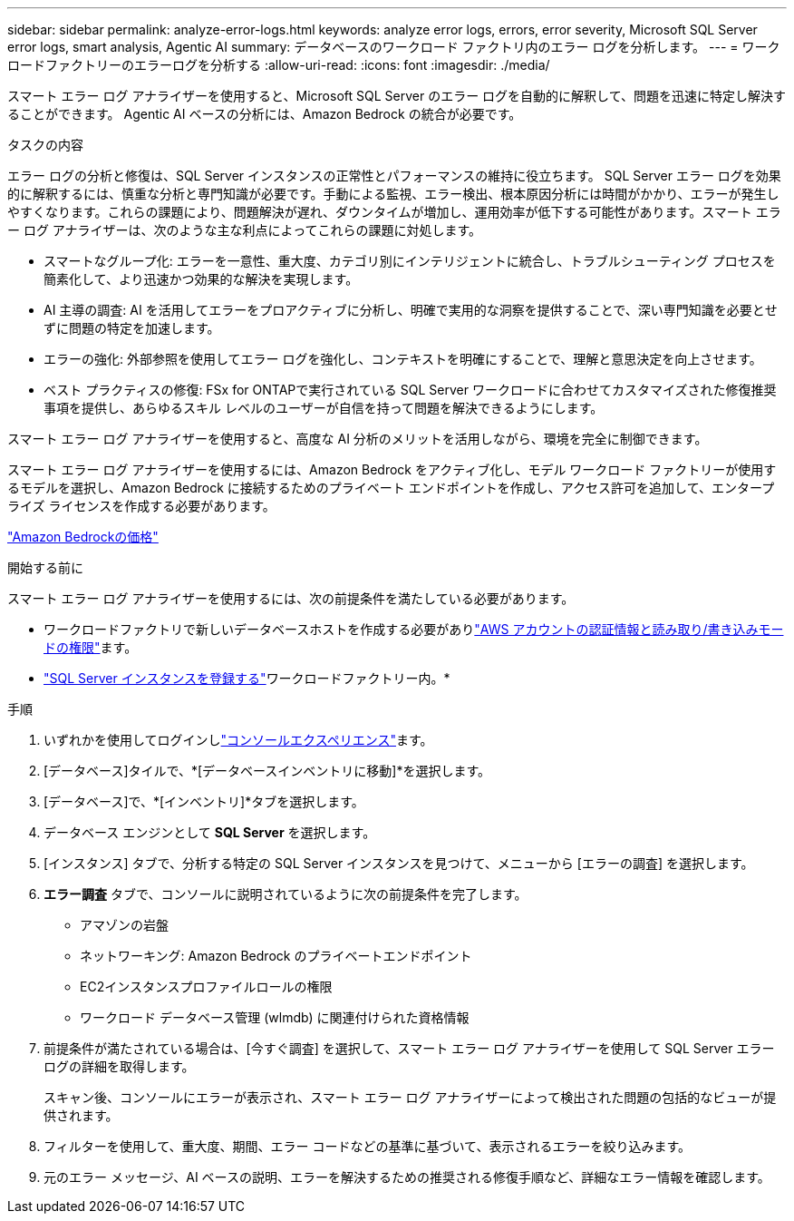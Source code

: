 ---
sidebar: sidebar 
permalink: analyze-error-logs.html 
keywords: analyze error logs, errors, error severity, Microsoft SQL Server error logs, smart analysis, Agentic AI 
summary: データベースのワークロード ファクトリ内のエラー ログを分析します。 
---
= ワークロードファクトリーのエラーログを分析する
:allow-uri-read: 
:icons: font
:imagesdir: ./media/


[role="lead"]
スマート エラー ログ アナライザーを使用すると、Microsoft SQL Server のエラー ログを自動的に解釈して、問題を迅速に特定し解決することができます。  Agentic AI ベースの分析には、Amazon Bedrock の統合が必要です。

.タスクの内容
エラー ログの分析と修復は、SQL Server インスタンスの正常性とパフォーマンスの維持に役立ちます。 SQL Server エラー ログを効果的に解釈するには、慎重な分析と専門知識が必要です。手動による監視、エラー検出、根本原因分析には時間がかかり、エラーが発生しやすくなります。これらの課題により、問題解決が遅れ、ダウンタイムが増加し、運用効率が低下する可能性があります。スマート エラー ログ アナライザーは、次のような主な利点によってこれらの課題に対処します。

* スマートなグループ化: エラーを一意性、重大度、カテゴリ別にインテリジェントに統合し、トラブルシューティング プロセスを簡素化して、より迅速かつ効果的な解決を実現します。
* AI 主導の調査: AI を活用してエラーをプロアクティブに分析し、明確で実用的な洞察を提供することで、深い専門知識を必要とせずに問題の特定を加速します。
* エラーの強化: 外部参照を使用してエラー ログを強化し、コンテキストを明確にすることで、理解と意思決定を向上させます。
* ベスト プラクティスの修復: FSx for ONTAPで実行されている SQL Server ワークロードに合わせてカスタマイズされた修復推奨事項を提供し、あらゆるスキル レベルのユーザーが自信を持って問題を解決できるようにします。


スマート エラー ログ アナライザーを使用すると、高度な AI 分析のメリットを活用しながら、環境を完全に制御できます。

スマート エラー ログ アナライザーを使用するには、Amazon Bedrock をアクティブ化し、モデル ワークロード ファクトリーが使用するモデルを選択し、Amazon Bedrock に接続するためのプライベート エンドポイントを作成し、アクセス許可を追加して、エンタープライズ ライセンスを作成する必要があります。

link:https://aws.amazon.com/bedrock/pricing/["Amazon Bedrockの価格"^]

.開始する前に
スマート エラー ログ アナライザーを使用するには、次の前提条件を満たしている必要があります。

* ワークロードファクトリで新しいデータベースホストを作成する必要がありlink:https://docs.netapp.com/us-en/workload-setup-admin/add-credentials.html["AWS アカウントの認証情報と読み取り/書き込みモードの権限"^]ます。
* link:https://docs.netapp.com/us-en/workload-databases/register-instance.html["SQL Server インスタンスを登録する"^]ワークロードファクトリー内。*


.手順
. いずれかを使用してログインしlink:https://docs.netapp.com/us-en/workload-setup-admin/console-experiences.html["コンソールエクスペリエンス"^]ます。
. [データベース]タイルで、*[データベースインベントリに移動]*を選択します。
. [データベース]で、*[インベントリ]*タブを選択します。
. データベース エンジンとして *SQL Server* を選択します。
. [インスタンス] タブで、分析する特定の SQL Server インスタンスを見つけて、メニューから [エラーの調査] を選択します。
. *エラー調査* タブで、コンソールに説明されているように次の前提条件を完了します。
+
** アマゾンの岩盤
** ネットワーキング: Amazon Bedrock のプライベートエンドポイント
** EC2インスタンスプロファイルロールの権限
** ワークロード データベース管理 (wlmdb) に関連付けられた資格情報


. 前提条件が満たされている場合は、[今すぐ調査] を選択して、スマート エラー ログ アナライザーを使用して SQL Server エラー ログの詳細を取得します。
+
スキャン後、コンソールにエラーが表示され、スマート エラー ログ アナライザーによって検出された問題の包括的なビューが提供されます。

. フィルターを使用して、重大度、期間、エラー コードなどの基準に基づいて、表示されるエラーを絞り込みます。
. 元のエラー メッセージ、AI ベースの説明、エラーを解決するための推奨される修復手順など、詳細なエラー情報を確認します。

